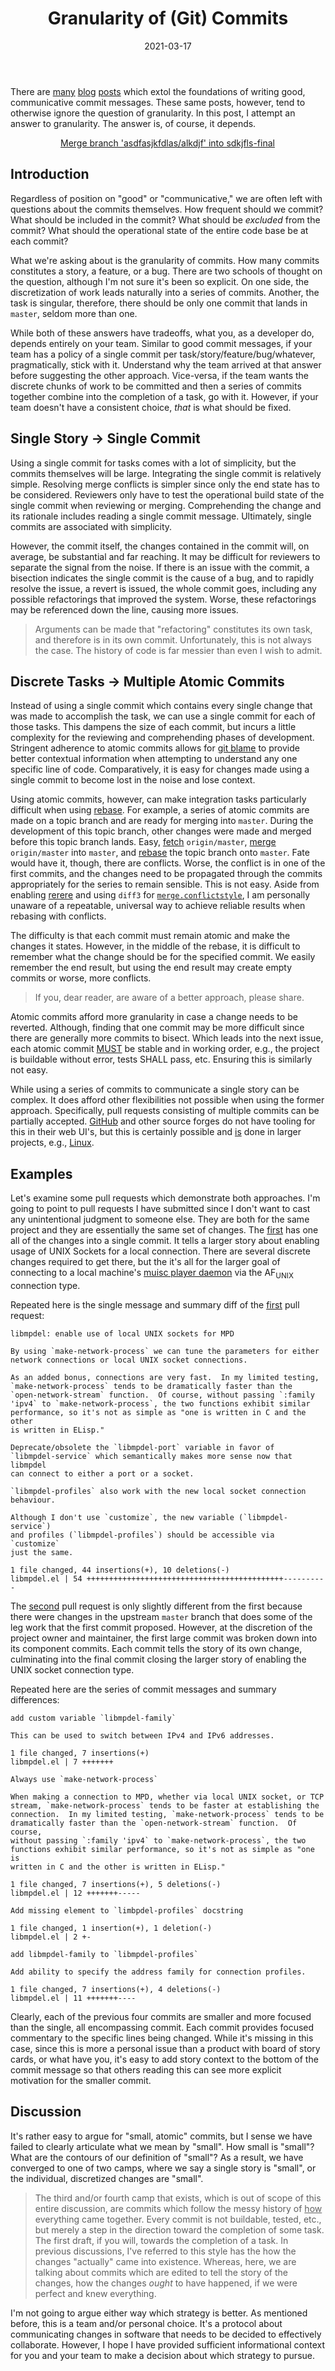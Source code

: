 #+TITLE: Granularity of (Git) Commits
#+DESCRIPTION: How often and why
#+TAGS: Discussion
#+TAGS: Git
#+TAGS: Communication
#+DATE: 2021-03-17
#+SLUG: commit-granularity
#+LINK: xkcd-commit-messages https://xkcd.com/1296/
#+LINK: xkcd-commit-messages-png https://imgs.xkcd.com/comics/git_commit.png
#+LINK: tpope-commit-messages https://tbaggery.com/2008/04/19/a-note-about-git-commit-messages.html
#+LINK: cbeams-commit-messages https://chris.beams.io/posts/git-commit/
#+LINK: jtauberer-commit-messages https://medium.com/@joshuatauberer/write-joyous-git-commit-messages-2f98891114c4
#+LINK: libmpdel-pr-2 https://github.com/mpdel/libmpdel/pull/2
#+LINK: libmpdel-pr-3 https://github.com/mpdel/libmpdel/pull/3
#+LINK: git-blame-man https://www.git-scm.com/docs/git-blame
#+LINK: git-rebase-man https://www.git-scm.com/docs/git-rebase
#+LINK: git-fetch-man https://www.git-scm.com/docs/git-fetch
#+LINK: git-merge-man https://www.git-scm.com/docs/git-merge
#+LINK: git-rerere-man https://git-scm.com/docs/git-rerere
#+LINK: git-merge-config-man https://git-scm.com/docs/merge-config
#+LINK: rfc-2119 https://tools.ietf.org/html/rfc2119
#+LINK: mpd https://www.musicpd.org/
#+LINK: github https://github.com/
#+LINK: linux https://www.kernel.org/

#+BEGIN_PREVIEW
There are [[tpope-commit-messages][many]] [[cbeams-commit-messages][blog]] [[jtauberer-commit-messages][posts]] which extol the foundations of writing good,
communicative commit messages.  These same posts, however, tend to otherwise
ignore the question of granularity.  In this post, I attempt an answer to
granularity.  The answer is, of course, it depends.
#+END_PREVIEW

#+ATTR_HTML: :align center
#+HTML: <a href="https://xkcd.com/1296"><figure>
#+CAPTION: Merge branch 'asdfasjkfdlas/alkdjf' into sdkjfls-final
#+NAME: fig: XKCD on Git Commits
[[https://imgs.xkcd.com/comics/git_commit.png]]
#+HTML: </figure></a>

** Introduction
   :PROPERTIES:
   :ID:       dfcb1574-d7a9-447a-a0e5-986a88a23cce
   :END:

Regardless of position on "good" or "communicative," we are often left with
questions about the commits themselves.  How frequent should we commit?  What
should be included in the commit?  What should be /excluded/ from the commit?
What should the operational state of the entire code base be at each commit?

What we're asking about is the granularity of commits.  How many commits
constitutes a story, a feature, or a bug.  There are two schools of thought on
the question, although I'm not sure it's been so explicit.  On one side, the
discretization of work leads naturally into a series of commits.  Another, the
task is singular, therefore, there should be only one commit that lands in
~master~, seldom more than one.

While both of these answers have tradeoffs, what you, as a developer do,
depends entirely on your team.  Similar to good commit messages, if your team
has a policy of a single commit per task/story/feature/bug/whatever,
pragmatically, stick with it.  Understand why the team arrived at that answer
before suggesting the other approach.  Vice-versa, if the team wants the
discrete chunks of work to be committed and then a series of commits together
combine into the completion of a task, go with it.  However, if your team
doesn't have a consistent choice, /that/ is what should be fixed.

** Single Story -> Single Commit
   :PROPERTIES:
   :ID:       ca580080-825e-47e1-a481-51aeb317151c
   :END:

Using a single commit for tasks comes with a lot of simplicity, but the commits
themselves will be large.  Integrating the single commit is relatively
simple.  Resolving merge conflicts is simpler since only the end state has to
be considered.  Reviewers only have to test the operational build state of the
single commit when reviewing or merging.  Comprehending the change and its
rationale includes reading a single commit message.  Ultimately, single commits
are associated with simplicity.

However, the commit itself, the changes contained in the commit will, on
average, be substantial and far reaching.  It may be difficult for reviewers to
separate the signal from the noise.  If there is an issue with the commit, a
bisection indicates the single commit is the cause of a bug, and to rapidly
resolve the issue, a revert is issued, the whole commit goes, including any
possible refactorings that improved the system.  Worse, these refactorings may
be referenced down the line, causing more issues.

#+begin_quote
Arguments can be made that "refactoring" constitutes its own task, and
therefore is in its own commit.  Unfortunately, this is not always the case.
The history of code is far messier than even I wish to admit.
#+end_quote

** Discrete Tasks -> Multiple Atomic Commits
   :PROPERTIES:
   :ID:       ebba1bce-544b-4ea5-80a0-57bbb17b8335
   :END:

Instead of using a single commit which contains every single change that was
made to accomplish the task, we can use a single commit for each of those
tasks.  This dampens the size of each commit, but incurs a little complexity
for the reviewing and comprehending phases of development.  Stringent adherence
to atomic commits allows for [[git-blame-man][git blame]] to provide better contextual information
when attempting to understand any one specific line of code.  Comparatively, it
is easy for changes made using a single commit to become lost in the noise and
lose context.

Using atomic commits, however, can make integration tasks particularly
difficult when using [[git-rebase-man][rebase]].  For example, a series of atomic commits are made
on a topic branch and are ready for merging into ~master~.  During the
development of this topic branch, other changes were made and merged before
this topic branch lands.  Easy, [[git-fetch-man][fetch]] ~origin/master~, [[git-merge-man][merge]] ~origin/master~ into
~master~, and [[git-rebase-man][rebase]] the topic branch onto ~master~.  Fate would have it, though,
there are conflicts.  Worse, the conflict is in one of the first commits, and
the changes need to be propagated through the commits appropriately for the
series to remain sensible.  This is not easy.  Aside from enabling [[git-rerere-man][rerere]] and
using ~diff3~ for [[git-merge-config-man][~merge.conflictstyle~]], I am personally unaware of a repeatable,
universal way to achieve reliable results when rebasing with conflicts.

The difficulty is that each commit must remain atomic and make the changes it
states.  However, in the middle of the rebase, it is difficult to remember what
the change should be for the specified commit.  We easily remember the end
result, but using the end result may create empty commits or worse, more
conflicts.

#+begin_quote
If you, dear reader, are aware of a better approach, please share.
#+end_quote

Atomic commits afford more granularity in case a change needs to be reverted.
Although, finding that one commit may be more difficult since there are
generally more commits to bisect.  Which leads into the next issue, each atomic
commit [[rfc-2119][MUST]] be stable and in working order, e.g., the project is buildable
without error, tests SHALL pass, etc.  Ensuring this is similarly not easy.

While using a series of commits to communicate a single story can be complex.
It does afford other flexibilities not possible when using the former approach.
Specifically, pull requests consisting of multiple commits can be partially
accepted.  [[github][GitHub]] and other source forges do not have tooling for this in their
web UI's, but this is certainly possible and _is_ done in larger projects, e.g.,
[[linux][Linux]].

** Examples
   :PROPERTIES:
   :ID:       776e8b2e-476b-4949-bd00-f846393ff6f6
   :END:

Let's examine some pull requests which demonstrate both approaches.  I'm going
to point to pull requests I have submitted since I don't want to cast any
unintentional judgment to someone else.  They are both for the same project and
they are essentially the same set of changes.  The [[libmpdel-pr-2][first]] has one all of the
changes into a single commit.  It tells a larger story about enabling usage of
UNIX Sockets for a local connection.  There are several discrete changes
required to get there, but the it's all for the larger goal of connecting to a
local machine's [[mpd][muisc player daemon]] via the AF_UNIX connection type.

Repeated here is the single message and summary diff of the [[libmpdel-pr-2][first]] pull request:

#+begin_example
libmpdel: enable use of local UNIX sockets for MPD

By using `make-network-process` we can tune the parameters for either
network connections or local UNIX socket connections.

As an added bonus, connections are very fast.  In my limited testing,
`make-network-process` tends to be dramatically faster than the
`open-network-stream` function.  Of course, without passing `:family
'ipv4` to `make-network-process`, the two functions exhibit similar
performance, so it's not as simple as "one is written in C and the other
is written in ELisp."

Deprecate/obsolete the `libmpdel-port` variable in favor of
`libmpdel-service` which semantically makes more sense now that libmpdel
can connect to either a port or a socket.

`libmpdel-profiles` also work with the new local socket connection
behaviour.

Although I don't use `customize`, the new variable (`libmpdel-service`)
and profiles (`libmpdel-profiles`) should be accessible via `customize`
just the same.

1 file changed, 44 insertions(+), 10 deletions(-)
libmpdel.el | 54 ++++++++++++++++++++++++++++++++++++++++++++----------
#+end_example

The [[libmpdel-pr-3][second]] pull request is only slightly different from the first because there
were changes in the upstream ~master~ branch that does some of the leg work that
the first commit proposed.  However, at the discretion of the project owner and
maintainer, the first large commit was broken down into its component commits.
Each commit tells the story of its own change, culminating into the final
commit closing the larger story of enabling the UNIX socket connection type.

Repeated here are the series of commit messages and summary differences:

#+begin_example
add custom variable `libmpdel-family`

This can be used to switch between IPv4 and IPv6 addresses.

1 file changed, 7 insertions(+)
libmpdel.el | 7 +++++++
#+end_example

#+begin_example
Always use `make-network-process`

When making a connection to MPD, whether via local UNIX socket, or TCP
stream, `make-network-process` tends to be faster at establishing the
connection.  In my limited testing, `make-network-process` tends to be
dramatically faster than the `open-network-stream` function.  Of course,
without passing `:family 'ipv4` to `make-network-process`, the two
functions exhibit similar performance, so it's not as simple as "one is
written in C and the other is written in ELisp."

1 file changed, 7 insertions(+), 5 deletions(-)
libmpdel.el | 12 +++++++-----
#+end_example

#+begin_example
Add missing element to `limbpdel-profiles` docstring

1 file changed, 1 insertion(+), 1 deletion(-)
libmpdel.el | 2 +-
#+end_example

#+begin_example
add libmpdel-family to `libmpdel-profiles`

Add ability to specify the address family for connection profiles.

1 file changed, 7 insertions(+), 4 deletions(-)
libmpdel.el | 11 +++++++----
#+end_example

Clearly, each of the previous four commits are smaller and more focused than
the single, all encompassing commit.  Each commit provides focused commentary
to the specific lines being changed.  While it's missing in this case, since
this is more a personal issue than a product with board of story cards, or what
have you, it's easy to add story context to the bottom of the commit message so
that others reading this can see more explicit motivation for the smaller
commit.

** Discussion
   :PROPERTIES:
   :ID:       8b3791ef-6fba-4bfa-8b77-a7d24786c018
   :END:

It's rather easy to argue for "small, atomic" commits, but I sense we have
failed to clearly articulate what we mean by "small".  How small is "small"?
What are the contours of our definition of "small"?  As a result, we have
converged to one of two camps, where we say a single story is "small", or the
individual, discretized changes are "small".

#+begin_quote
The third and/or fourth camp that exists, which is out of scope of this entire
discussion, are commits which follow the messy history of _how_ everything came
together.  Every commit is not buildable, tested, etc., but merely a step in
the direction toward the completion of some task.  The first draft, if you
will, towards the completion of a task.  In previous discussions, I've referred
to this style has the how the changes "actually" came into existence.  Whereas,
here, we are talking about commits which are edited to tell the story of the
changes, how the changes /ought/ to have happened, if we were perfect and knew
everything.
#+end_quote

I'm not going to argue either way which strategy is better.  As mentioned
before, this is a team and/or personal choice.  It's a protocol about
communicating changes in software that needs to be decided to effectively
collaborate.  However, I hope I have provided sufficient informational context
for you and your team to make a decision about which strategy to pursue.
